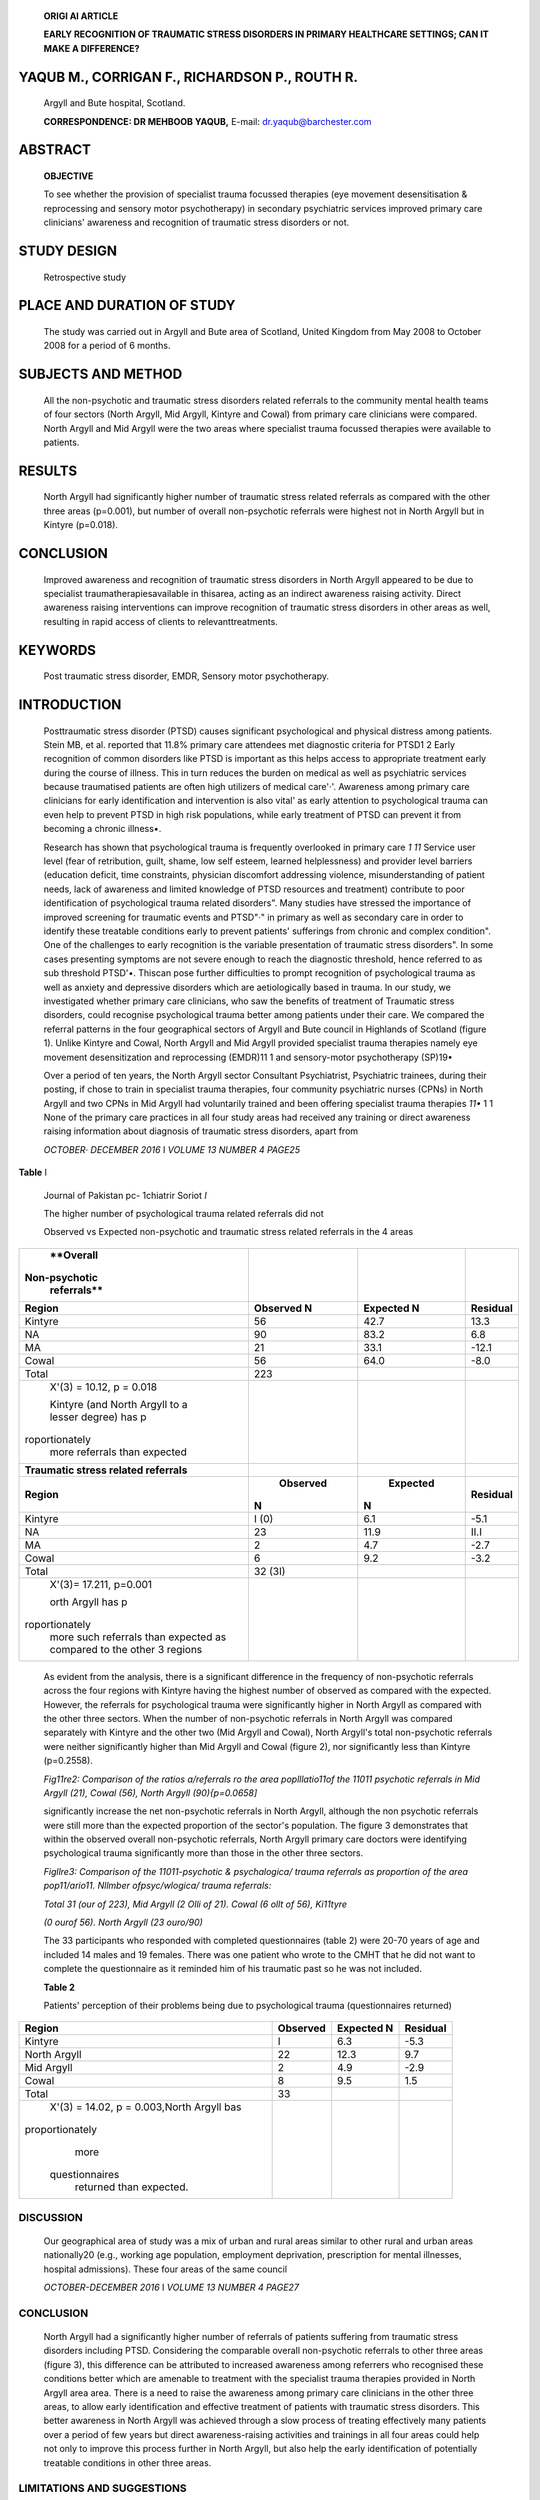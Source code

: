    **ORIGI Al ARTICLE**

   **EARLY RECOGNITION OF TRAUMATIC STRESS DISORDERS IN PRIMARY
   HEALTHCARE SETTINGS; CAN IT MAKE A DIFFERENCE?**

YAQUB M., CORRIGAN F., RICHARDSON P., ROUTH R.
==============================================

   Argyll and Bute hospital, Scotland.

   **CORRESPONDENCE: DR MEHBOOB YAQUB,** E-mail: dr.yaqub@barchester.com

ABSTRACT
========

   **OBJECTIVE**

   To see whether the provision of specialist trauma focussed therapies
   (eye movement desensitisation & reprocessing and sensory motor
   psychotherapy) in secondary psychiatric services improved primary
   care clinicians' awareness and recognition of traumatic stress
   disorders or not.

STUDY DESIGN
============

   Retrospective study

PLACE AND DURATION OF STUDY
===========================

   The study was carried out in Argyll and Bute area of Scotland, United
   Kingdom from May 2008 to October 2008 for a period of 6 months.

SUBJECTS AND METHOD
===================

   All the non-psychotic and traumatic stress disorders related
   referrals to the community mental health teams of four sectors (North
   Argyll, Mid Argyll, Kintyre and Cowal) from primary care clinicians
   were compared. North Argyll and Mid Argyll were the two areas where
   specialist trauma focussed therapies were available to patients.

RESULTS
=======

   North Argyll had significantly higher number of traumatic stress
   related referrals as compared with the other three areas (p=0.001),
   but number of overall non-psychotic referrals were highest not in
   North Argyll but in Kintyre (p=0.018).

CONCLUSION
==========

   Improved awareness and recognition of traumatic stress disorders in
   North Argyll appeared to be due to specialist
   traumatherapiesavailable in thisarea, acting as an indirect awareness
   raising activity. Direct awareness raising interventions can improve
   recognition of traumatic stress disorders in other areas as well,
   resulting in rapid access of clients to relevanttreatments.

KEYWORDS
========

   Post traumatic stress disorder, EMDR, Sensory motor psychotherapy.

INTRODUCTION
============

   Posttraumatic stress disorder (PTSD) causes significant psychological
   and physical distress among patients. Stein MB, et al. reported that
   11.8% primary care attendees met diagnostic criteria for PTSD1 2
   Early recognition of common disorders like PTSD is important as this
   helps access to appropriate treatment early during the course of
   illness. This in turn reduces the burden on medical as well as
   psychiatric services because traumatised patients are often high
   utilizers of medical care'·'. Awareness among primary care clinicians
   for early identification and intervention is also vital' as early
   attention to psychological trauma can even help to prevent PTSD in
   high risk populations, while early treatment of PTSD can prevent it
   from becoming a chronic illness•.

   Research has shown that psychological trauma is frequently overlooked
   in primary care *1 11* Service user level (fear of retribution,
   guilt, shame, low self­ esteem, learned helplessness) and provider
   level barriers (education deficit, time constraints, physician
   discomfort addressing violence, misunderstanding of patient needs,
   lack of awareness and limited knowledge of PTSD resources and
   treatment) contribute to poor identification of psychological trauma
   related disorders". Many studies have stressed the importance of
   improved screening for traumatic events and PTSD"·" in primary as
   well as secondary care in order to identify these treatable
   conditions early to prevent patients' sufferings from chronic and
   complex condition". One of the challenges to early recognition is the
   variable presentation of traumatic stress disorders". In some cases
   presenting symptoms are not severe enough to reach the diagnostic
   threshold, hence referred to as sub threshold PTSD'•. Thiscan pose
   further difficulties to prompt recognition of psychological trauma as
   well as anxiety and depressive disorders which are aetiologically
   based in trauma. In our study, we investigated whether primary care
   clinicians, who saw the benefits of treatment of Traumatic stress
   disorders, could recognise psychological trauma better among patients
   under their care. We compared the referral patterns in the four
   geographical sectors of Argyll and Bute council in Highlands of
   Scotland (figure 1). Unlike Kintyre and Cowal, North Argyll and Mid
   Argyll provided specialist trauma therapies namely eye movement
   desensitization and reprocessing (EMDR)11 1 and sensory-motor
   psychotherapy (SP)19•

   Over a period of ten years, the North Argyll sector Consultant
   Psychiatrist, Psychiatric trainees, during their posting, if chose to
   train in specialist trauma therapies, four community psychiatric
   nurses (CPNs) in North Argyll and two CPNs in Mid Argyll had
   voluntarily trained and been offering specialist trauma therapies
   *11•* 1 1 None of the primary care practices in all four study areas
   had received any training or direct awareness raising information
   about diagnosis of traumatic stress disorders, apart from

   *OCTOBER· DECEMBER 2016* I *VOLUME 13 NUMBER 4 PAGE25*

+-----+----------------------------------------------------------------+
|     |    .. image:: media/image2.jpeg                                |
|     |       :width: 1.43559in                                        |
|     |       :height: 0.175in                                         |
|     |                                                                |
|     |    .. image:: media/image3.jpeg                                |
|     |       :width: 2.57939in                                        |
|     |       :height: 0.14in                                          |
|     |                                                                |
|     |    letters from clinicians about diagnosis and treatment. This |
|     |    provided questionnaires to the researchers in the           |
|     |    pre-addressed and pre­ an opportunity to assess whether      |
|     |    provision of such therapies in these stamped                |
|     |    envelopes.Patients unwilling to participate did not need to |
|     |    two areas (North and Mid Argyll) had any effect on          |
|     |    referrers' ability to respond at all. The only information  |
|     |    about participants available to identify psychological      |
|     |    trauma any differently as compared to other researchers was |
|     |    the area they belonged to as additional approvals two       |
|     |    areas, reflected by relative differences, if any, in number |
|     |    of were required for researchersbased in one area to access |
|     |    identifiable referrals from Primary care. information of    |
|     |    patients in other areas. As such there was no way to know   |
|     |    whether the patients who sent the questionnaires back were  |
|     |                                                                |
|     | **Figure I** the same as identified by their referring doctors |
|     | as suffering from                                              |
|     |                                                                |
|     |    Argyll and Bute in Highlands of Scotland traumatic          |
|     |    stressrelated disorders.                                    |
|     |                                                                |
|     |    11 patients were excluded from the sample due to alcohol    |
|     |    and illicit drugs use as main problems according to         |
|     |    referral letters from primary care (4 from North Argyll, 3  |
|     |    from Cowal and 4 from Kintyre). The population estimates    |
|     |    for the four areas of our study were taken from Scottish    |
|     |    neighbourhood statistics20 and these were 19960, 7933,      |
|     |    10233 & 15343 for North Argyll, Mid Argyll, Kintyre and     |
|     |    Cowal respectively.                                         |
|     |                                                                |
|     |    Hence,the collected data included the following:            |
|     |                                                                |
|     | 1. Population estimates for the four areas                     |
|     |                                                                |
|     | 2. The number of non-psychotic referrals to the CMHTs          |
|     |                                                                |
|     | 3. The number of responses from the patients who believed that |
|     |                                                                |
|     | **SUBJECTSAND METHODS** their main problems were due to        |
|     | psychological trauma.                                          |
|     |                                                                |
|     | **Participants Instrument**                                    |
|     |                                                                |
|     | The four sectors selected for our study (figure 1) are         |
|     | predominantly The questionnaire selected for our study was the |
|     | 20 item version of rural and are part of a single local        |
|     | authority council along the west the Centrality of Events      |
|     | Scale (CES) which has a high reliability (a= coastal line and  |
|     | are known to have demographic characteristics .94) and a good  |
|     | correlation with the symptoms of PTSD". comparable to the rest |
|     | of Scotland according to Scottish Questionnaires were used to  |
|     | increase the validity of the participants' neighbourhood       |
|     | statistics (an internet based resource by the Scottish         |
|     | responses about their problems, instead of a simple 'yes' or   |
|     | 'no' government)'". Argyll and Bute hospital is a central      |
|     | inpatient facility response to the question of having history  |
|     | of significant while the outpatient services were provided     |
|     | separately in each of psychological trauma. The participants   |
|     | were asked to complete the these sectors within the community  |
|     | mental health teams' (CMHTs) questionnaire if they had a       |
|     | significant psychological trauma in the bases. An area covered |
|     | by a single community mental health team past and they         |
|     | believed that the trauma was significantly contributing was    |
|     | considered as one sector for ease of collection and handling   |
|     | of to their current mental health issues. If there was more    |
|     | than one data in our study because North Argyll (NA) and       |
|     | Kintyre were covered traumatic incident, the participants were |
|     | asked to fill in the by two community teams each. So the area  |
|     | with the larger questionnaire in relation to the event         |
|     | perceived to be most serious. population size was selected.    |
|     | Following Ethics approval, we The questionnaires were sent to  |
|     | all the individuals at the same time reviewed case notes and   |
|     | studied all the referrals to the CMHTs from and they were      |
|     | requested to respond within 4 weeks of the date of May 2008 to |
|     | October 2008 for a period of 6 months retrospectively. issue   |
|     | of the questionnaires.                                         |
|     |                                                                |
|     | One doctor from each of these teams studied the referral       |
|     | letters from                                                   |
|     |                                                                |
|     |    primary care to the CMHTs and recorded the stated reasons   |
|     |    for **Procedure**                                           |
|     |                                                                |
|     |    referrals by the referring clinicians. These reasons for    |
|     |    referrals were                                              |
|     |                                                                |
|     | used as the provisional diagnoses given by the referring       |
|     | clinicians. The data was analysed on SPSS vl 7. Using the      |
|     | estimated population                                           |
|     |                                                                |
|     |    of these areas, expected non-psychotic and expected         |
|     |    trauma-related All the non-psychotic provisional diagnoses  |
|     |    were included. referrals were calculated to analyse         |
|     |    observed number of referrals Patients with cognitive        |
|     |    deficits were excluded. against the expected number. The    |
|     |    expected number of referrals was Patients with the main     |
|     |    problems of alcohol and/or other calculated as part of chi  |
|     |    square analysis taking in to account the size substance     |
|     |    misuse disorders with or without co-morbid of the local     |
|     |    population of each of these four areas.                     |
|     |                                                                |
|     |    psychiatric conditions were excluded.                       |
|     |                                                                |
|     |    **RESULTS**                                                 |
|     |                                                                |
|     | The relevant community mental health teams then sent           |
|     |                                                                |
|     | questionnaires to all the 'non-psychotic' patientsoftheirown   |
|     | sectors A total of 223 patients were identified from the       |
|     | primary care along with consent forms and covering letters.    |
|     | The patients were clinicians' letters as being referred for a  |
|     | 'non-psychotic problem' requested to fill in the               |
|     | questionnaires if they were willing to following application   |
|     | of exclusion and inclusion criteria. Out of these participate  |
|     | and believed that their problems were mainly because of        |
|     | non-psychotic patients, 31 were referred specifically for      |
|     |                                                                |
|     |    their past psychological trauma(s). Participants sent       |
|     |    consent forms psychological trauma as their main problems   |
|     |    (table 1).                                                  |
|     |                                                                |
|     |    back to their own community mental health teams and         |
+=====+================================================================+
|     | *PAGE26 OCTOBER-DECEMBER 2016* I *VOLUME 13 NUMBER 4*          |
+-----+----------------------------------------------------------------+

|image2|\ |image3|\ |image4|

   .. image:: media/image7.jpeg
      :width: 1.40086in
      :height: 0.18in

**Table** I

   Journal of Pakistan pc- 1chiatrir Soriot *I*

   The higher number of psychological trauma related referrals did not

   Observed vs Expected non-psychotic and traumatic stress related
   referrals in the 4 areas

+----------------+----------------+-----------------+-----------------+
|    **Overall   |                |                 |                 |
|                |                |                 |                 |
|  Non-psychotic |                |                 |                 |
|    referrals** |                |                 |                 |
+================+================+=================+=================+
|    **Region**  |    **Observed  |    **Expected   |    **Residual** |
|                |    N**         |    N**          |                 |
+----------------+----------------+-----------------+-----------------+
|    Kintyre     | 56             |    42.7         |    13.3         |
+----------------+----------------+-----------------+-----------------+
|    NA          | 90             |    83.2         |    6.8          |
+----------------+----------------+-----------------+-----------------+
|    MA          | 21             |    33.1         |    -12.1        |
+----------------+----------------+-----------------+-----------------+
|    Cowal       | 56             |    64.0         |    -8.0         |
+----------------+----------------+-----------------+-----------------+
|    Total       | 223            |                 |                 |
+----------------+----------------+-----------------+-----------------+
|    X'(3) =     |                |                 |                 |
|    10.12, p =  |                |                 |                 |
|    0.018       |                |                 |                 |
|                |                |                 |                 |
|    Kintyre     |                |                 |                 |
|    (and North  |                |                 |                 |
|    Argyll to a |                |                 |                 |
|    lesser      |                |                 |                 |
|    degree) has |                |                 |                 |
|    p           |                |                 |                 |
| roportionately |                |                 |                 |
|    more        |                |                 |                 |
|    referrals   |                |                 |                 |
|    than        |                |                 |                 |
|    expected    |                |                 |                 |
+----------------+----------------+-----------------+-----------------+
|    **Traumatic |                |                 |                 |
|    stress      |                |                 |                 |
|    related     |                |                 |                 |
|    referrals** |                |                 |                 |
+----------------+----------------+-----------------+-----------------+
|    **Region**  |                |    **Expected** |    **Residual** |
|                |   **Observed** |                 |                 |
|                |                | **N**           |                 |
|                | **N**          |                 |                 |
+----------------+----------------+-----------------+-----------------+
|    Kintyre     | I (0)          |    6.1          |    -5.1         |
+----------------+----------------+-----------------+-----------------+
|    NA          |    23          |    11.9         |    II.I         |
+----------------+----------------+-----------------+-----------------+
|    MA          |    2           |    4.7          |    -2.7         |
+----------------+----------------+-----------------+-----------------+
|    Cowal       |    6           |    9.2          |    -3.2         |
+----------------+----------------+-----------------+-----------------+
|    Total       |    32 (3I)     |                 |                 |
+----------------+----------------+-----------------+-----------------+
|    X'(3)=      |                |                 |                 |
|    17.211,     |                |                 |                 |
|    p=0.001     |                |                 |                 |
|                |                |                 |                 |
|    orth Argyll |                |                 |                 |
|    has         |                |                 |                 |
|    p           |                |                 |                 |
| roportionately |                |                 |                 |
|    more such   |                |                 |                 |
|    referrals   |                |                 |                 |
|    than        |                |                 |                 |
|    expected as |                |                 |                 |
|    compared to |                |                 |                 |
|    the other 3 |                |                 |                 |
|    regions     |                |                 |                 |
+----------------+----------------+-----------------+-----------------+

..

   As evident from the analysis, there is a significant difference in
   the frequency of non-psychotic referrals across the four regions with
   Kintyre having the highest number of observed as compared with the
   expected. However, the referrals for psychological trauma were
   significantly higher in North Argyll as compared with the other three
   sectors. When the number of non-psychotic referrals in North Argyll
   was compared separately with Kintyre and the other two (Mid Argyll
   and Cowal), North Argyll's total non-psychotic referrals were neither
   significantly higher than Mid Argyll and Cowal (figure 2), nor
   significantly less than Kintyre (p=0.2558).

   .. image:: media/image8.jpeg

   *Fig11re2: Comparison of the ratios a/referrals ro the area
   poplllatio11of the 11011 psychotic referrals in Mid Argyll (21),
   Cowal (56), North Argyll (90){p=0.0658]*

   significantly increase the net non-psychotic referrals in North
   Argyll, although the non psychotic referrals were still more than the
   expected proportion of the sector's population. The figure 3
   demonstrates that within the observed overall non-psychotic
   referrals, North Argyll primary care doctors were identifying
   psychological trauma significantly more than those in the other three
   sectors.

   *Figllre3: Comparison of the 11011-psychotic & psychalogica/ trauma
   referrals as proportion of the area pop11/ario11. Nllmber
   ofpsyc/wlogica/ trauma referrals:*

   |image5|\ *Total 31 (our of 223), Mid Argyll (2 Olli of 21). Cowal (6
   ollt of 56), Ki11tyre*

   *(0 ourof 56). North Argyll (23 ouro/90)*

   The 33 participants who responded with completed questionnaires
   (table 2) were 20-70 years of age and included 14 males and 19
   females. There was one patient who wrote to the CMHT that he did not
   want to complete the questionnaire as it reminded him of his
   traumatic past so he was not included.

   **Table 2**

   Patients' perception of their problems being due to psychological
   trauma (questionnaires returned)

+-----------------+----------------+-----------------+----------------+
|    **Region**   |                |    **Expected   |                |
|                 |   **Observed** |    N**          |   **Residual** |
+=================+================+=================+================+
|    Kintyre      |    I           |    6.3          |    -5.3        |
+-----------------+----------------+-----------------+----------------+
|    North Argyll |    22          |    12.3         |    9.7         |
+-----------------+----------------+-----------------+----------------+
|    Mid Argyll   |    2           |    4.9          |    -2.9        |
+-----------------+----------------+-----------------+----------------+
|    Cowal        |    8           |    9.5          |    1.5         |
+-----------------+----------------+-----------------+----------------+
|    Total        |    33          |                 |                |
+-----------------+----------------+-----------------+----------------+
|    X'(3) =      |                |                 |                |
|    14.02, p =   |                |                 |                |
|    0.003,North  |                |                 |                |
|    Argyll bas   |                |                 |                |
|                 |                |                 |                |
| proportionately |                |                 |                |
|    more         |                |                 |                |
|                 |                |                 |                |
|  questionnaires |                |                 |                |
|    returned     |                |                 |                |
|    than         |                |                 |                |
|    expected.    |                |                 |                |
+-----------------+----------------+-----------------+----------------+

DISCUSSION
----------

   Our geographical area of study was a mix of urban and rural areas
   similar to other rural and urban areas nationally20 (e.g., working
   age population, employment deprivation, prescription for mental
   illnesses, hospital admissions). These four areas of the same council

   *OCTOBER-DECEMBER 2016* I *VOLUME 13 NUMBER 4 PAGE27*

   .. image:: media/image10.jpeg
      :width: 1.43559in
      :height: 0.175in

.. image:: media/image11.jpeg
   :width: 2.55605in
   :height: 0.175in

   were also comparable demographically and in terms of provision of the
   mental health care except the provision of specialist trauma focussed
   therapies in two of the areas. The results showed that the overall
   non-psychotic referrals from primary care clinicians were not
   proportionate to the area population and the identification of
   traumatic stress related problems. Primary care clinicians in North
   Argyll clearly identified significantly more patients with traumatic
   stress related problems as compared with other three areas. The
   results also showed that the significantly more identified cases of
   traumatic stress related problems did not increase the total number
   of the non-psychotic referrals, implying that clinicians in other
   three areas were not identifying the traumatic stress related
   problems in their patients. Moreover, there were no known significant
   large scale traumatic events in past, suggesting against any
   possibility of increased prevalence of traumatic stress disorders in
   North Argyll alone. Searches from the local council archives and
   Scottish fire and rescue service data (accessed under The Freedom of
   Information, Scotland Act 2002) confirmed it. Hence this difference
   seems highly likely to be a reflection of better identification
   rather than increased prevalence of traumatic stress disorders in
   North Argyll which can be best explained by availability of
   specialist trauma focussed therapies in the absence of any other
   known awareness-raising interventions in North Argyll.

   These results also indicates that referrers in other three areas (Mid
   Argyll, Kintyre and Cowal) did identify patients in need of further
   assessment by secondary care psychiatric services (hence comparable
   overall non-psychotic referrals) but a significant number of patients
   with traumatic stress disorders may instead have been referred with
   other non-psychotic provisional impressions. This raises further
   possibility of this group of patients receiving treatment for
   conditions they actually did not suffer from, at least until they
   were referred to the secondary care services. So a significant number
   of individuals in Mid Argyll, Kintyre and Cowal may have otherwise
   been suffering in the community for a long time without appropriate
   evidence based treatment for traumatic stress disorders including
   PTSD. Delays in treatment of such disorders do have a known adverse
   impact on overall productivity in life"·". Earlier identification of
   traumatic stress disorders could allow primary care clinicians to
   start appropriate pharmacological treatment and also allow them to
   refer these patients for psychological therapy early which is the
   mainstay of treatment". Such patients can also result in an
   additional burden on the healthcare system when there are delays in
   identifying the problem correctly and symptoms are treated
   ineffectively as suggested by some studies that this group of
   patients are high utilizers of medical care'-' as well. Further
   research is required to specifically study the cost of delay in
   recognition and treatment of traumatic stress disorders.

   The provision of specialist trauma therapy in Mid Argyll region did
   not appear to have any significant impact on the identification of
   psychological trauma in primary care. This can be explained by the
   fact that none of the psychiatrists in Mid Argyll was involved in
   specialist trauma therapy. In contrast, in North Argyll, detailed
   letters were sent to the general practitioners following assessments
   and treatment sessions, providing the referrers with information
   about the problems and management of their patients. This is a
   standard practice among medical/clinical staff in all localities.
   While non­ medical staff would document details of the treatment
   sessions in

   the case notes retained in secondary care, communication through
   letters to the general practitioners about these sessions did not
   take place even though the specialist trauma focussed therapies were
   provided to some patients.

.. _conclusion-1:

CONCLUSION
----------

   North Argyll had a significantly higher number of referrals of
   patients suffering from traumatic stress disorders including PTSD.
   Considering the comparable overall non-psychotic referrals to other
   three areas (figure 3), this difference can be attributed to
   increased awareness among referrers who recognised these conditions
   better which are amenable to treatment with the specialist trauma
   therapies provided in North Argyll area area. There is a need to
   raise the awareness among primary care clinicians in the other three
   areas, to allow early identification and effective treatment of
   patients with traumatic stress disorders. This better awareness in
   North Argyll was achieved through a slow process of treating
   effectively many patients over a period of few years but direct
   awareness-raising activities and trainings in all four areas could
   help not only to improve this process further in North Argyll, but
   also help the early identification of potentially treatable
   conditions in other three areas.

LIMITATIONS AND SUGGESTIONS
---------------------------

   There were some methodological limitations in our study. We used only
   the GP referral letters for provisional impressions, as all doctors
   are trained to have a basic understanding of psychiatric
   illnesses"during undergraduate medical education. Hence the referrals
   from non-medical professionals were not included. Despite this
   method's benefit of providing a degree of validity to the provisional
   impressions, loss of some of the cases due to lack of identification
   can not be ruled out. However, the fact that the patients' responses
   were not less in number as compared with the referrals from primary
   care clinicians, reflects that even if the patients identified by
   primary care clinicians were to be different from the patients who
   responded, inclusion of all the cases would have meant a larger
   number of patients suffering from traumatic stress which were not
   being identified. Diagnostic interviews for dual diagnosis'• in
   patients with substance misuse problems could not be carried out
   because researchers needed further approvals to approach patients of
   CMHTs they were not based at and this could cause delay in starting
   study possibly to the point of two researchers to rotate to areas
   outside the study area as part of their training, making it
   impossible to carry of the study as per ethics approval conditions.
   Potentially this may have led to loss of some cases of PTSD or other
   trauma-related conditions. Patients' previous or current case notes
   were not used to getthe final diagnoses as in many cases the patients
   were only assessed by the members of the teams who were not trained
   to make formal diagnoses (e.g.,nurses). For researchers or an
   independent interviewer to be able to make formal diagnosis, patient
   contact was necessary, which was not possible due the ethics approval
   conditions forthis study and time constraints.

   Since independent diagnostic interviews of the referred patients were
   not carried out, we considered the service users' impressions to
   compare with the number of referrals from primary care clinicians. To
   increase the validity of the service users' self impression,
   questionnaires with fairly good correlation to symptoms of PTSD

   *PAGE28 OCTOBER· DECEMBER 2016* I *VOLUME 13 NUMBER 4*

   .. image:: media/image12.jpeg
      :width: 1.41816in
      :height: 0.16875in

.. image:: media/image13.jpeg
   :width: 2.57939in
   :height: 0.175in

   were used".This method also had its limitation because it is possible
   that some of the patients referred by the GPs did not respond at all
   while some participants not identified by the GPs as having trauma­
   related conditions may have responded with questionnaires. If this
   happened at all, it could be argued that this was likely to have
   affected the data from all the four areas similarly. Unfortunately,
   analyses between number of referrals with traumatic stress related
   conditions by referring clinicians and patients' responses could not
   be carried out reliably due to small sample sizes (table 2) and a
   further study with larger sample size and a closer comparison between
   the two may provide more useful information in this regard.

   **REFERENCES**

1.  Stein MB, McQuaid JR, Pedrelli P, Lenox R, McCahill ME.
       Posttraumatic stress disorder in primary care medical setting.
       Gen Hosp Psychiatry.2000; 22: 261-269.

2.  Mcfarlane AC, Atchison M, Rafalowicz E, Papay R. Physical symptoms
       in post-traumatic stress disorder. Journal of psychosomatic
       research. 1994; 38: 715-726.

3.  Walker EA, Gelfand A, Katon W, et al: Adult health status of women
       HMO members with histories of abuse and neglect. Am J Med. 1999;
       107: 332-339.

4.  McCauley J, Kern DE, Kolodner K, Derogatis LR, Bass EB. Relation of
    low-severity violence to women's health. J Gen Intern Med. 1998;
    13:687-691.

5.  McNally RJ, Bryant RA, Ehlers A. Does early psychological
       intervention promote recovery from posttraumatic stress?
       Psychological Science in the Public Interest. 2003; 4: 45-79.

6.  Litz BT, Gray MJ, Bryant RA, Adler AB. Early intervention for
    trauma: Current status and future direction. Clinical Psychology:
    Science and practice.2002; 9:112-134.

7.  Simpson TL, Westerberg VS, Little LM, Trujillo M. Screening for
       childhood physical and sexual abuse among outpatient substance
       abusers. Journal of Substance Abuse Treatment. 1994; 11:347-358.

8.  Jacobson A, Richardson B. Assault experiences of 100 psychiatric
    inpatients: Evidence of the need for routine inquiry. Am J
    Psychiatry. 1987; 144: 908-913.

9.  Davidson JR. Recognition and treatment of posttraumatic stress
    disorder. JAMA 2001; 286: 584-8.

10. Amaya-Jackson L, Davidson JR, Hughes DC, Swartz **M,** Reynolds V,
       George LK, Blazer DG. Functional impairment and utilization of
       services associated with posttraumatic stress in the community. J
       Trauma Stress. 1999; 12: 709-24.

11. Zimmerman **M,** Mattia JI. Is posttraumatic stress disorder
       underdiagnosed in routine clinical settings? Journal of Nervous &
       Mental Disease. 1999; 187: 420-428.

12. Freedy JR, Brock CD. Spotting and treating PTSD in primary care. The
       journal of family practice. 201O; 59 (2):75-80.

13. Brady KT. Posttraumatic stress disorder and comorbidity: recognizing
       the many faces of PTSD. J Clin Psychiatry 1997; 58 (suppl 9):
       12-5.

14. Lange JT, Lange CL, Rex B.G. Primary Care Treatment of Post­
       traumatic Stress Disorder. American family physician. 2000; 62:
       1035-40.

15. Cantor C, Price J. Traumatic entrapment, appeasement and

..

   complex post-traumatic stress disorder: evolutionary perspectives of
   hostage reactions, domestic abuse and the

   Stockholm syndrome. Australian and New Zealand Journal of Psychiatry.
   2007;41: 377-84.

16. Grubaugh AL, Magruder KM, Waldrop AE, Elhai JD, Knapp RG,

..

   Frueh BC. Sub threshold PTSD in primary care prevalence, psychiatric
   disorders, healthcare use, and functional status. Journal of Nervous
   and Mental Disorders. 2005; 193: 658-664.

17. Shapiro F. Efficacy of the eye movement desensitization procedure in
    the treatment of traumatic memories. Journal of Traumatic Stress
    Studies.1989; 2: 199-223.

18. Shapiro F. Eye movement desensitization: A new treatment for
    post-traumatic stress disorder. Journal of Behavioural Therapy and
    Experimental Psychiatry. 1989; 20: 211-217.

19. Odgen P, Pain C, Fisher J. A sensorimotor approach to the

..

   treatment of trauma and dissociation. Psychiatric Clinics of North
   America. 2006; 29: 263-279.

20. Scottish Neighbourhood Statistics. http://www.sns.gov.uk/
    default.aspx

21. Berntsen D, Rubin DC. The centrality of event scale: A measure of
    integrating a trauma into one's identity and its relation to post­
    traumatic stress disorder symptoms. Behaviour Research and Therapy.
    2006;44:219-231.

22. Boscarino JA, Adams RE, Figley CR. Worker productivity and
    outpatient service use after the September 11th attacks: results
    from the New York City terrorism outcome study. Am J Ind Med.
    2006;49(8):670-82.

23. Shelby RA, Golden-Kreutz DM, Andersen BL. PTSD diagnoses,
    subsyndromal symptoms, and comorbidities contribute to impairments
    for breast cancer survivors. Journal of Traumatic Stress. 2008;
    21(2): 165-172.

24. NICE Guidelines.\ http://www.nice.org.uk/CG26

25. Crisp A.Psychiatric contributions to the undergraduate medical
    curriculum. Psychiatric Bulletin 1994; 18: 257-9.

26. Boudewyns PA, Hyer L, Albrecht JW, Woods MG. Chronic combat-related
    PTSD and concurrent substance abuse: Implications for treatment of
    this frequent "dual diagnosis". Journal ofTraumaticStress.
    1991;4(4): 549-560.

..

   *OCTOBER-DECEMBER 2016* I *VOLUME 13 NUMBER 4 PAGE29*

.. |image1| image:: media/image1.jpeg
   :width: 1.42395in
   :height: 0.17358in
.. |image2| image:: media/image4.jpeg
.. |image3| image:: media/image5.jpeg
.. |image4| image:: media/image6.jpeg
.. |image5| image:: media/image9.jpeg

